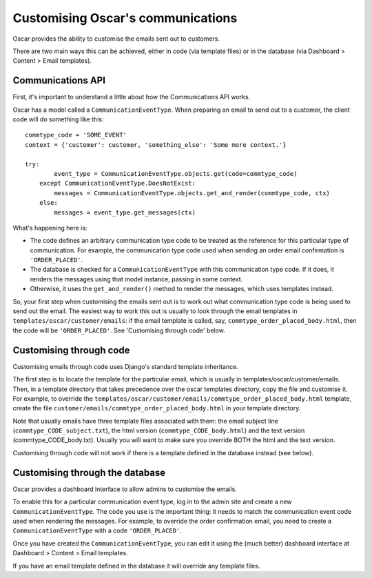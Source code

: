 Customising Oscar's communications
==================================

Oscar provides the ability to customise the emails sent out to customers.

There are two main ways this can be achieved, either in code (via template
files) or in the database (via Dashboard > Content > Email templates).

Communications API
------------------

First, it's important to understand a little about how the Communications API
works.

Oscar has a model called a ``CommunicationEventType``.  When preparing an email
to send out to a customer, the client code will do something like this::

    commtype_code = 'SOME_EVENT'
    context = {'customer': customer, 'something_else': 'Some more context.'}

    try:
            event_type = CommunicationEventType.objects.get(code=commtype_code)
        except CommunicationEventType.DoesNotExist:
            messages = CommunicationEventType.objects.get_and_render(commtype_code, ctx)
        else:
            messages = event_type.get_messages(ctx)

What's happening here is:

- The code defines an arbitrary communication type code to be treated as the
  reference for this particular type of communication.  For example, the
  communication type code used when sending an order email confirmation is
  ``'ORDER_PLACED'``.
- The database is checked for a ``CommunicationEventType`` with this
  communication type code.  If it does, it renders the messages using that model
  instance, passing in some context.
- Otherwise, it uses the ``get_and_render()`` method to render the messages,
  which uses templates instead.

So, your first step when customising the emails sent out is to work out what
communication type code is being used to send out the email. The easiest way to
work this out is usually to look through  the email templates in
``templates/oscar/customer/emails``: if the email template is called, say,
``commtype_order_placed_body.html``, then the code will be ``'ORDER_PLACED'``.
See 'Customising through code' below.

Customising through code
------------------------

Customising emails through code uses Django's standard template inheritance.

The first step is to locate the template for the particular email, which is
usually in templates/oscar/customer/emails.  Then, in a template directory that
takes precedence over the oscar templates directory, copy the file and customise
it.  For example, to override the
``templates/oscar/customer/emails/commtype_order_placed_body.html`` template,
create the file ``customer/emails/commtype_order_placed_body.html`` in your
template directory.

Note that usually emails have three template files associated with them: the
email subject line (``commtype_CODE_subject.txt``), the html version
(``commtype_CODE_body.html``) and the text version (commtype_CODE_body.txt).
Usually you will want to make sure you override BOTH the html and the text
version.

Customising through code will not work if there is a template defined in the
database instead (see below).


Customising through the database
--------------------------------

Oscar provides a dashboard interface to allow admins to customise the emails.

To enable this for a particular communication event type, log in to the admin
site and create a new ``CommunicationEventType``.  The code you use is the
important thing: it needs to match the communication event code used when
rendering the messages.  For example, to override the order confirmation email,
you need to create a ``CommunicationEventType`` with a code ``'ORDER_PLACED'``.

Once you have created the ``CommunicationEventType``, you can edit it using the
(much better) dashboard interface at Dashboard > Content > Email templates.

If you have an email template defined in the database it will override any
template files.